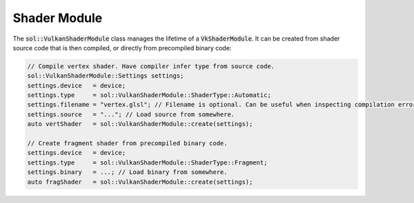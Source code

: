 Shader Module
=============

The :code:`sol::VulkanShaderModule` class manages the lifetime of a :code:`VkShaderModule`. It can be created from 
shader source code that is then compiled, or directly from precompiled binary code:

.. code-block:: cpp
    
    // Compile vertex shader. Have compiler infer type from source code.
    sol::VulkanShaderModule::Settings settings;
    settings.device   = device;
    settings.type     = sol::VulkanShaderModule::ShaderType::Automatic;
    settings.filename = "vertex.glsl"; // Filename is optional. Can be useful when inspecting compilation errors.
    settings.source   = "..."; // Load source from somewhere.
    auto vertShader   = sol::VulkanShaderModule::create(settings);

    // Create fragment shader from precompiled binary code.
    settings.device   = device;
    settings.type     = sol::VulkanShaderModule::ShaderType::Fragment;
    settings.binary   = ...; // Load binary from somewhere.
    auto fragShader   = sol::VulkanShaderModule::create(settings);
